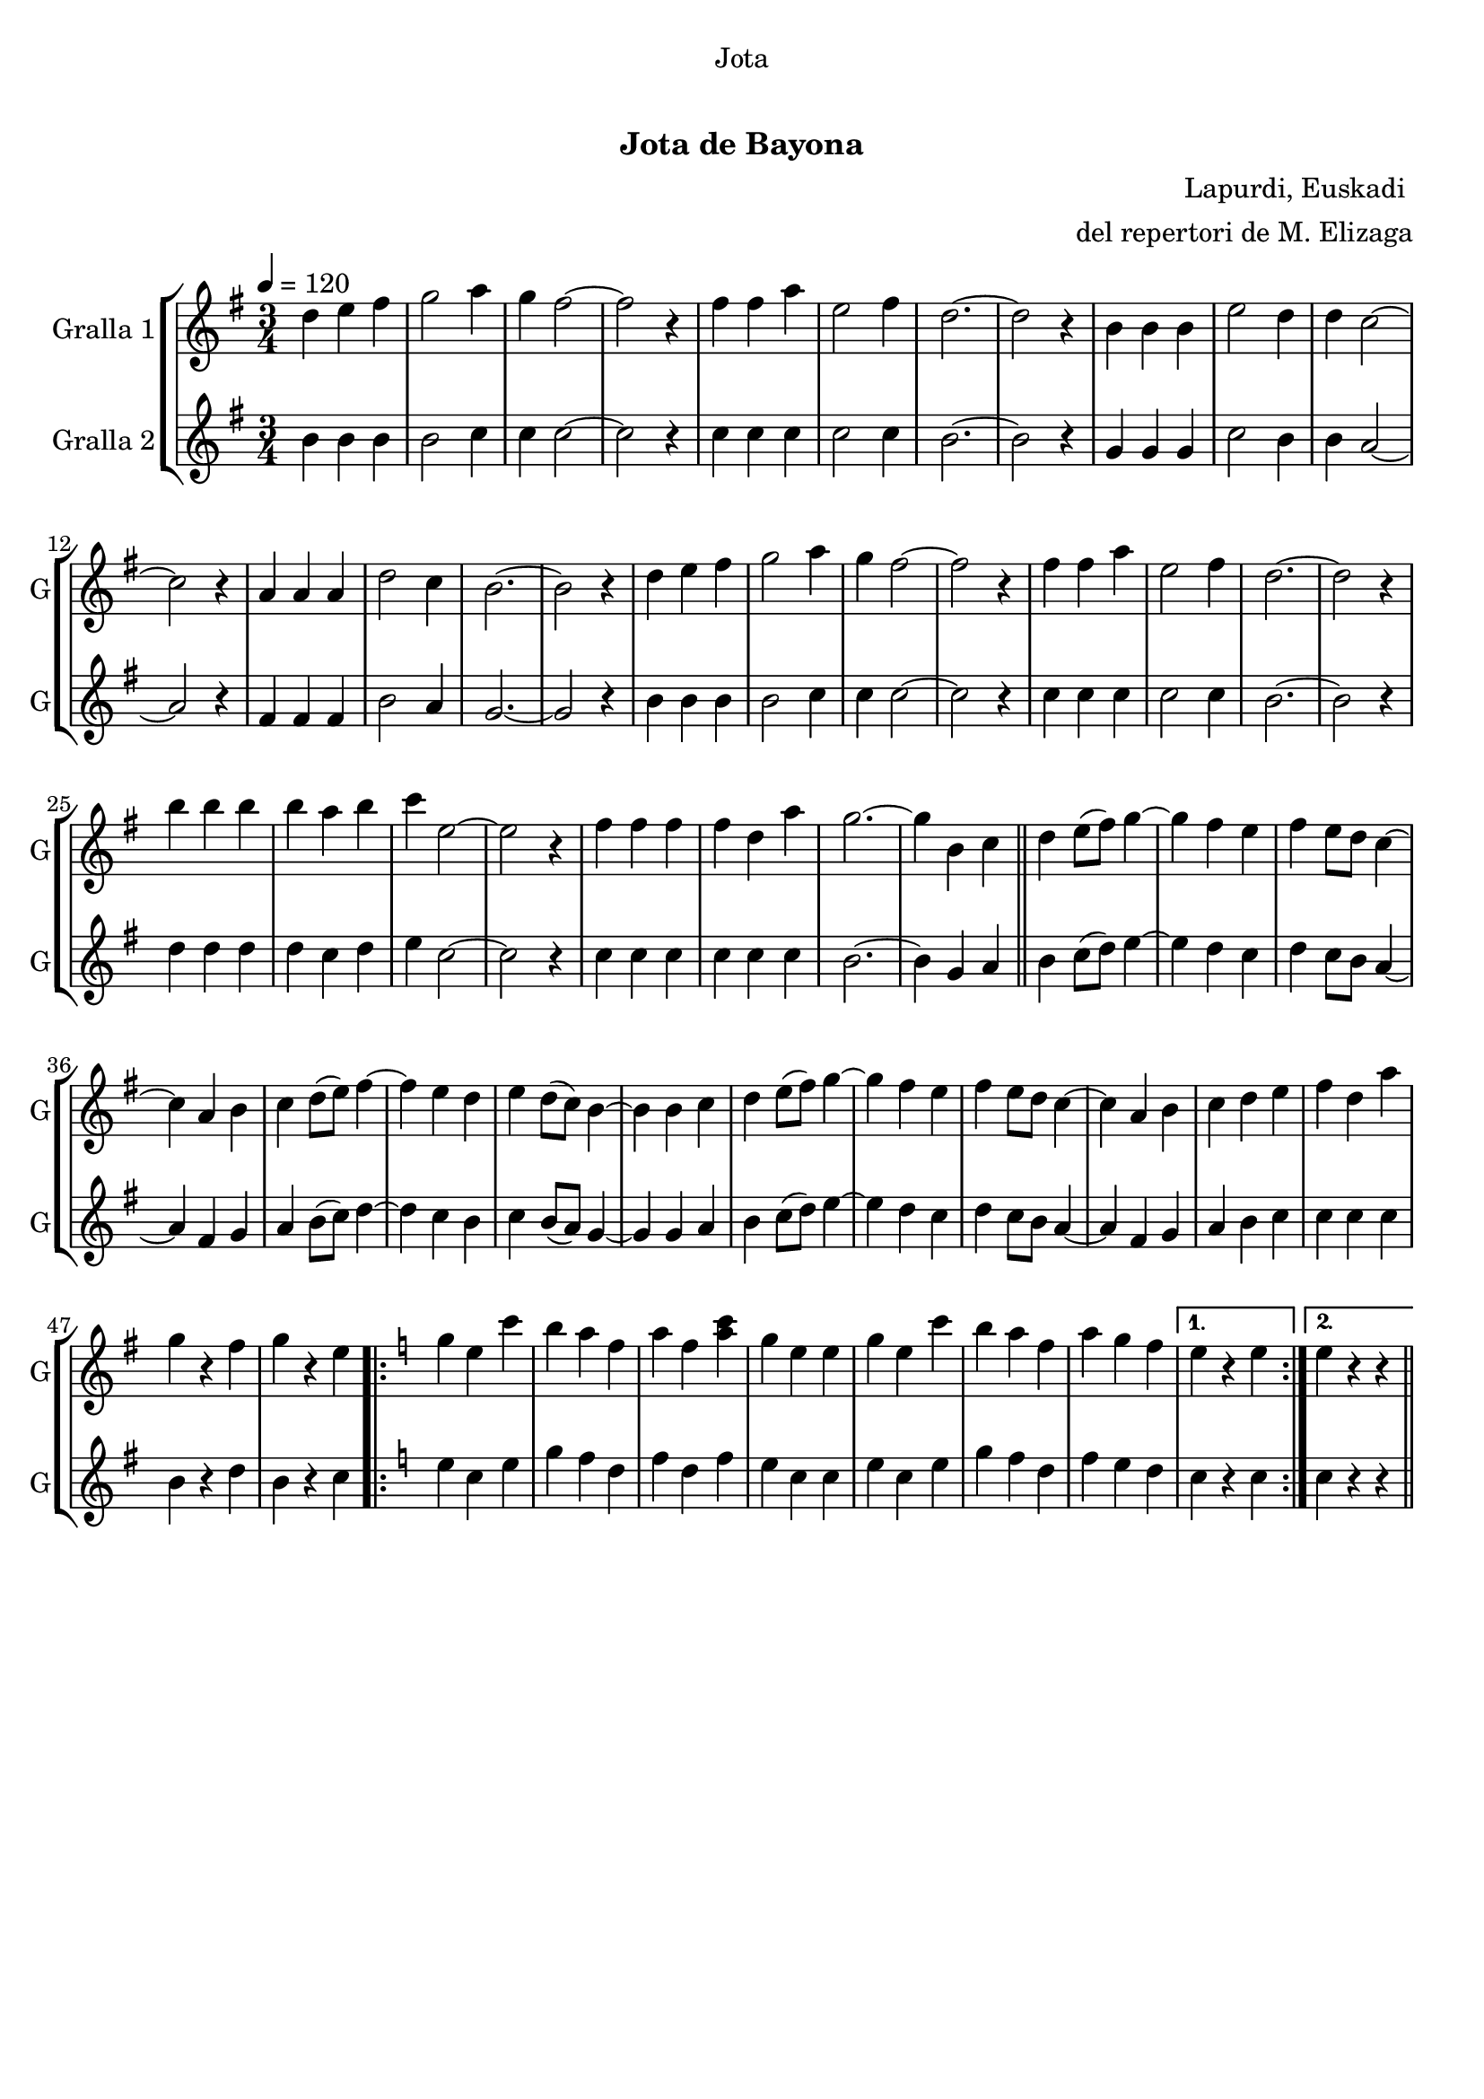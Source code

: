 \version "2.16.0"

\header {
  dedication="Jota"
  title="   "
  subtitle="Jota de Bayona"
  subsubtitle=""
  poet=""
  meter=""
  piece=""
  composer="Lapurdi, Euskadi "
  arranger="del repertori de M. Elizaga"
  opus=""
  instrument=""
  copyright="     "
  tagline="  "
}

liniaroAa =
\relative d''
{
  \tempo 4=120
  \clef treble
  \key g \major
  \time 3/4
  d4 e fis  |
  g2 a4  |
  g4 fis2 ~  |
  fis2 r4  |
  %05
  fis4 fis a  |
  e2 fis4  |
  d2. ~ ~  |
  d2 r4  |
  b4 b b  |
  %10
  e2 d4  |
  d4 c2 ~  |
  c2 r4  |
  a4 a a  |
  d2 c4  |
  %15
  b2. ~  |
  b2 r4  |
  d4 e fis  |
  g2 a4  |
  g4 fis2 ~  |
  %20
  fis2 r4  |
  fis4 fis a  |
  e2 fis4  |
  d2. ~  |
  d2 r4  |
  %25
  b'4 b b  |
  b4 a b  |
  c4 e,2 ~  |
  e2 r4  |
  fis4 fis fis  |
  %30
  fis4 d a'  |
  g2. ~  |
  g4 b, c  \bar "||"
  d4 e8 ( fis ) g4 ~  |
  g4 fis e  |
  %35
  fis4 e8 d c4 ~   |
  c4 a b  |
  c4 d8 ( e ) fis4 ~  |
  fis4 e d  |
  e4 d8 ( c ) b4 ~  |
  %40
  b4 b c  |
  d4 e8 ( fis ) g4 ~  |
  g4 fis e  |
  fis4 e8 d c4 ~   |
  c4 a b  |
  %45
  c4 d e  |
  fis4 d a'  |
  g4 r fis  |
  g4 r e  |
  \key c \major   \repeat volta 2 { g4 e c'  |
  %50
  b4 a f  |
  a4 f <a c>  |
  g4 e e  |
  g4 e c'  |
  b4 a f  |
  %55
  a4 g f }
  \alternative { { e4 r e }
  { e4 r r } } \bar "||"
}

liniaroAb =
\relative b'
{
  \tempo 4=120
  \clef treble
  \key g \major
  \time 3/4
  b4 b b  |
  b2 c4  |
  c4 c2 ~  |
  c2 r4  |
  %05
  c4 c c  |
  c2 c4  |
  b2. ~ ~  |
  b2 r4  |
  g4 g g  |
  %10
  c2 b4  |
  b4 a2 ~  |
  a2 r4  |
  fis4 fis fis  |
  b2 a4  |
  %15
  g2. ~  |
  g2 r4  |
  b4 b b  |
  b2 c4  |
  c4 c2 ~  |
  %20
  c2 r4  |
  c4 c c  |
  c2 c4  |
  b2. ~  |
  b2 r4  |
  %25
  d4 d d  |
  d4 c d  |
  e4 c2 ~  |
  c2 r4  |
  c4 c c  |
  %30
  c4 c c  |
  b2. ~  |
  b4 g a  \bar "||"
  b4 c8 ( d ) e4 ~  |
  e4 d c  |
  %35
  d4 c8 b a4 ~   |
  a4 fis g  |
  a4 b8 ( c ) d4 ~  |
  d4 c b  |
  c4 b8 ( a ) g4 ~  |
  %40
  g4 g a  |
  b4 c8 ( d ) e4 ~  |
  e4 d c  |
  d4 c8 b a4 ~   |
  a4 fis g  |
  %45
  a4 b c  |
  c4 c c  |
  b4 r d  |
  b4 r c  |
  \key c \major   \repeat volta 2 { e4 c e  |
  %50
  g4 f d  |
  f4 d f  |
  e4 c c  |
  e4 c e  |
  g4 f d  |
  %55
  f4 e d }
  \alternative { { c4 r c }
  { c4 r r } } \bar "||"
}

\book {

\paper {
  print-page-number = false
}

\bookpart {
  \score {
    \new StaffGroup {
      \override Score.RehearsalMark #'self-alignment-X = #LEFT
      <<
        \new Staff \with {instrumentName = #"Gralla 1" shortInstrumentName = #"G"} \liniaroAa
        \new Staff \with {instrumentName = #"Gralla 2" shortInstrumentName = #"G"} \liniaroAb
      >>
    }
    \layout {}
  }\score { \unfoldRepeats
    \new StaffGroup {
      \override Score.RehearsalMark #'self-alignment-X = #LEFT
      <<
        \new Staff \with {instrumentName = #"Gralla 1" shortInstrumentName = #"G"} \liniaroAa
        \new Staff \with {instrumentName = #"Gralla 2" shortInstrumentName = #"G"} \liniaroAb
      >>
    }
    \midi {}
  }
}

\bookpart {
  \header {instrument="Gralla 1"}
  \score {
    \new StaffGroup {
      \override Score.RehearsalMark #'self-alignment-X = #LEFT
      <<
        \new Staff \liniaroAa
      >>
    }
    \layout {}
  }\score { \unfoldRepeats
    \new StaffGroup {
      \override Score.RehearsalMark #'self-alignment-X = #LEFT
      <<
        \new Staff \liniaroAa
      >>
    }
    \midi {}
  }
}

\bookpart {
  \header {instrument="Gralla 2"}
  \score {
    \new StaffGroup {
      \override Score.RehearsalMark #'self-alignment-X = #LEFT
      <<
        \new Staff \liniaroAb
      >>
    }
    \layout {}
  }\score { \unfoldRepeats
    \new StaffGroup {
      \override Score.RehearsalMark #'self-alignment-X = #LEFT
      <<
        \new Staff \liniaroAb
      >>
    }
    \midi {}
  }
}

}

\book {

\paper {
  print-page-number = false
  #(set-paper-size "a6landscape")
  #(layout-set-staff-size 14)
}

\bookpart {
  \header {instrument="Gralla 1"}
  \score {
    \new StaffGroup {
      \override Score.RehearsalMark #'self-alignment-X = #LEFT
      <<
        \new Staff \liniaroAa
      >>
    }
    \layout {}
  }
}

\bookpart {
  \header {instrument="Gralla 2"}
  \score {
    \new StaffGroup {
      \override Score.RehearsalMark #'self-alignment-X = #LEFT
      <<
        \new Staff \liniaroAb
      >>
    }
    \layout {}
  }
}

}

